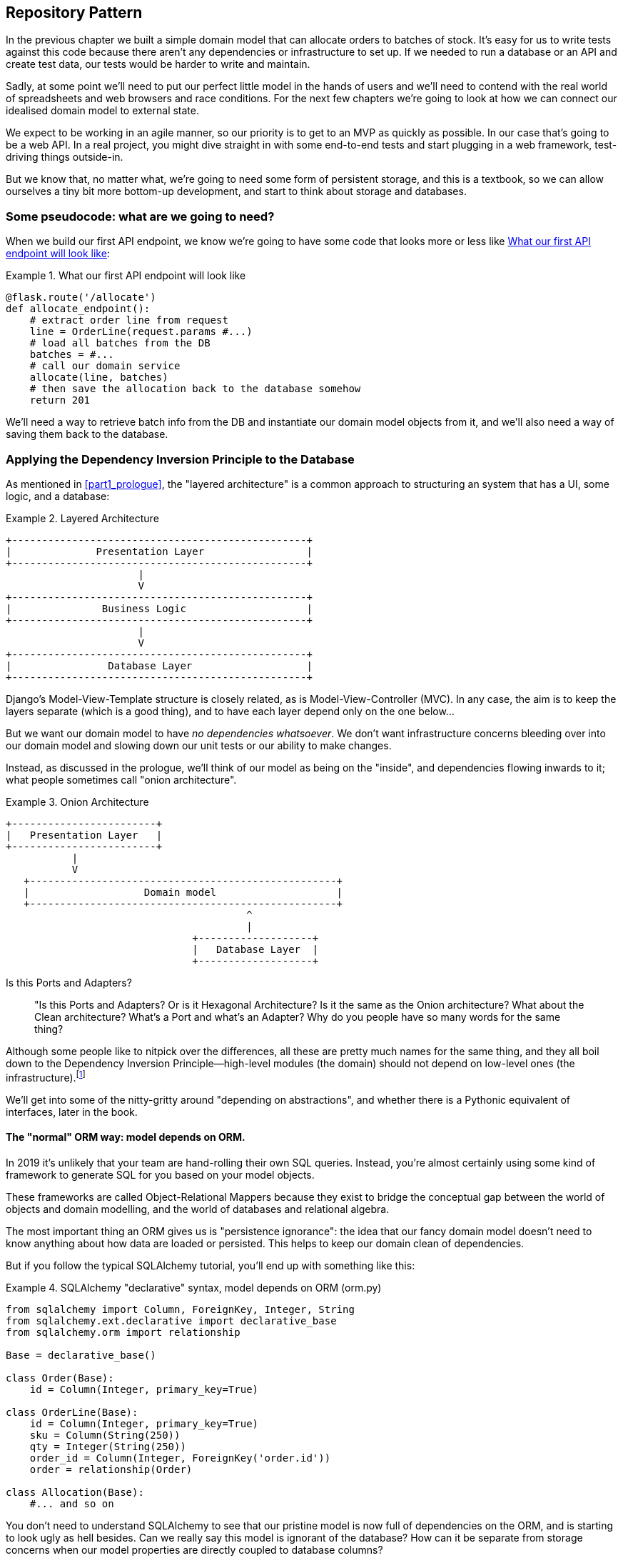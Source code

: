 [[chapter_02_repository]]
== Repository Pattern

In the previous chapter we built a simple domain model that can allocate orders
to batches of stock. It's easy for us to write tests against this code because
there aren't any dependencies or infrastructure to set up. If we needed to run
a database or an API and create test data, our tests would be harder to write
and maintain.

Sadly, at some point we'll need to put our perfect little model in the hands of
users and we'll need to contend with the real world of spreadsheets and web
browsers and race conditions. For the next few chapters we're going to look at
how we can connect our idealised domain model to external state.

We expect to be working in an agile manner, so our priority is to get to an MVP
as quickly as possible.  In our case that's going to be a web API. In a real
project, you might dive straight in with some end-to-end tests and start
plugging in a web framework, test-driving things outside-in.

But we know that, no matter what, we're going to need some form of persistent
storage, and this is a textbook, so we can allow ourselves a tiny bit more
bottom-up development, and start to think about storage and databases.


=== Some pseudocode: what are we going to need?

When we build our first API endpoint, we know we're going to have
some code that looks more or less like <<api_endpoint_pseudocode>>:


[[api_endpoint_pseudocode]]
.What our first API endpoint will look like
====
[role="skip"]
[source,python]
----
@flask.route('/allocate')
def allocate_endpoint():
    # extract order line from request
    line = OrderLine(request.params #...)
    # load all batches from the DB
    batches = #...
    # call our domain service
    allocate(line, batches)
    # then save the allocation back to the database somehow
    return 201
----
====

We'll need a way to retrieve batch info from the DB and instantiate our domain
model objects from it, and we'll also need a way of saving them back to the
database.


=== Applying the Dependency Inversion Principle to the Database

As mentioned in <<part1_prologue>>, the "layered architecture" is a common
approach to structuring an system that has a UI, some logic, and a database:  


[[layered_architecture2]]
.Layered Architecture
====
[role="skip"]
[source,text]
----
+-------------------------------------------------+
|              Presentation Layer                 |
+-------------------------------------------------+
                      |
                      V
+-------------------------------------------------+
|               Business Logic                    |
+-------------------------------------------------+
                      |
                      V
+-------------------------------------------------+
|                Database Layer                   |
+-------------------------------------------------+
----
====

Django's Model-View-Template structure is closely related, as is
Model-View-Controller (MVC). In any case, the aim is to keep the layers
separate (which is a good thing), and to have each layer depend only on the one
below...

But we want our domain model to have _no dependencies whatsoever_. We don't
want infrastructure concerns bleeding over into our domain model and slowing
down our unit tests or our ability to make changes.
//TODO (DS) Is 'no dependencies whatsoever' an overstatement? E.g. there'd be
//no problem depending on certain stdlib packages such as abc. 

Instead, as discussed in the prologue, we'll think of our model as being on the
"inside", and dependencies flowing inwards to it;  what people sometimes call
"onion architecture".

[[onion_architecture]]
.Onion Architecture
====
[role="skip"]
[source,text]
----
+------------------------+   
|   Presentation Layer   |   
+------------------------+   
           |                 
           V                 
   +---------------------------------------------------+
   |                   Domain model                    |
   +---------------------------------------------------+
                                        ^                 
                                        |                 
                               +-------------------+
                               |   Database Layer  |
                               +-------------------+
----
====

.Is this Ports and Adapters?
*******************************************************************************
> "Is this Ports and Adapters?  Or is it Hexagonal Architecture?  Is it the same
> as the Onion architecture?  What about the Clean architecture?  What's a Port
> and what's an Adapter?  Why do you people have so many words for the same thing?

Although some people like to nitpick over the differences, all these are
pretty much names for the same thing, and they all boil down to the
Dependency Inversion Principle--high-level modules (the domain) should
not depend on low-level ones (the infrastructure).footnote:[Mark Seeman has
https://blog.ploeh.dk/2013/12/03/layers-onions-ports-adapters-its-all-the-same/[an excellent blog post]
on the topic, which we recommend.]

We'll get into some of the nitty-gritty around "depending on abstractions",
and whether there is a Pythonic equivalent of interfaces, later in the book.
*******************************************************************************


==== The "normal" ORM way: model depends on ORM.

In 2019 it's unlikely that your team are hand-rolling their own SQL queries.
Instead, you're almost certainly using some kind of framework to generate
SQL for you based on your model objects.

These frameworks are called Object-Relational Mappers because they exist to
bridge the conceptual gap between the world of objects and domain modelling, and
the world of databases and relational algebra.

The most important thing an ORM gives us is "persistence ignorance": the idea
that our fancy domain model doesn't need to know anything about how data are
loaded or persisted. This helps to keep our domain clean of dependencies.
//TODO (DS): Might be interesting to point out that orms are following the DIP themselves...

But if you follow the typical SQLAlchemy tutorial, you'll end up with something
like this:


[[typical_sqlalchemy_example]]
.SQLAlchemy "declarative" syntax, model depends on ORM (orm.py)
====
[role="skip"]
[source,python]
----
from sqlalchemy import Column, ForeignKey, Integer, String
from sqlalchemy.ext.declarative import declarative_base
from sqlalchemy.orm import relationship

Base = declarative_base()

class Order(Base):
    id = Column(Integer, primary_key=True)

class OrderLine(Base):
    id = Column(Integer, primary_key=True)
    sku = Column(String(250))
    qty = Integer(String(250))
    order_id = Column(Integer, ForeignKey('order.id'))
    order = relationship(Order)

class Allocation(Base):
    #... and so on
----
====

You don't need to understand SQLAlchemy to see that our pristine model is now
full of dependencies on the ORM, and is starting to look ugly as hell besides.
Can we really say this model is ignorant of the database? How can it be
separate from storage concerns when our model properties are directly coupled
to database columns?

.Django's ORM is essentially the same, but more restrictive
*******************************************************************************

If you're more used to Django, the SQLAlchemy snippet above translates to
something like this:

[[django_orm_example]]
.Django ORM example
====
[source,python]
[role="skip"]
----
class Order(models.Model):
    pass

class OrderLine(models.Model):
    sku = models.CharField(max_length=255)
    qty = models.IntegerField()
    order = models.ForeignKey(Order)

class Allocation(models.Model):
    #... and so on
----
====

The point is the same -- our model classes inherit directly from ORM
classes, so our model depends on the ORM.  We want it to be the other
way around.

Django doesn't provide an equivalent for SQLAlchemy's "classical mapper",
but see <<appendix_django>> for some examples of how you apply dependency
inversion and the Repository Pattern to Django.

*******************************************************************************



==== Inverting the dependency: ORM depends on model.

Well, thankfully, that's not the only way to use SQLAlchemy.  The alternative is
to define your schema separately, and an explicit _mapper_ for how to convert
between the schema and our domain model:

https://docs.sqlalchemy.org/en/latest/orm/mapping_styles.html#classical-mappings


[[sqlalchemy_classical_mapper]]
.Explicit ORM Mapping with SQLALchemy Table objects (orm.py)
====
[source,python]
----
from sqlalchemy.orm import mapper, relationship

import model  #<1>


metadata = MetaData()

order_lines = Table(  #<2>
    'order_lines', metadata,
    Column('id', Integer, primary_key=True, autoincrement=True),
    Column('sku', String(255)),
    Column('qty', Integer, nullable=False),
    Column('orderid', String(255)),
)
#...


def start_mappers():
    lines_mapper = mapper(model.OrderLine, order_lines)  #<3>
----
====

<1> The ORM imports the domain model, and not the other way around

<2> We define our database tables and columns using SQLAlchemy's abstractions.

<3> And when we call the `mapper` function, SqlAlchemy does its magic to bind
    our domain model classes to the various tables we've defined.

The end result will be that, if we call `start_mappers()`, we will be able to
easily load and save domain model instances from and to the database. But if
we never call that function, then our domain model classes stay blissfully
unaware of the database.

This gives us all the benefits of SQLAlchemy, including the ability to use
`alembic` for migrations, and the ability to transparently query using our
domain classes, as we'll see.

// TODO: mention hack: `@dataclass(frozen=True)` -> `dataclass(unsafe_hash=True)`

When you're first trying to build your ORM config, it can be useful to write
some tests for it, as in <<orm_tests>>:


[[orm_tests]]
.Testing the ORM directly (throwaway tests) (test_orm.py)
====
[source,python]
----
def test_orderline_mapper_can_load_lines(session):  #<1>
    session.execute(  #<1>
        'INSERT INTO order_lines (orderid, sku, qty) VALUES '
        '("order1", "sku1", 12),'
        '("order1", "sku2", 13),'
        '("order2", "sku3", 14)'
    )
    expected = [
        model.OrderLine('order1', 'sku1', 12),
        model.OrderLine('order1', 'sku2', 13),
        model.OrderLine('order2', 'sku3', 14),
    ]
    assert session.query(model.OrderLine).all() == expected


def test_orderline_mapper_can_save_lines(session):
    new_line = model.OrderLine('order1', 'sku1', 12)
    session.add(new_line)
    session.commit()

    rows = list(session.execute('SELECT orderid, sku, qty FROM "order_lines"'))
    assert rows == [('order1', 'sku1', 12)]
----
====

<1> If you've not used pytest, the `session` argument to this test needs
    explaining.  You don't need to worry about the details of pytest or its
    fixtures for the purposes of this book, but the short explanation is that
    you can define common dependencies for your tests as "fixtures", and
    pytest will inject them to the tests that need them by looking at their
    function arguments.  In this case, it's a SQLAlchemy database session.


You probably wouldn't keep these tests around--as we'll see shortly, once
you've taken the step of inverting the dependency of ORM and domain model, it's
only a small additional step to implement an additional abstraction called the
Repository pattern, which will be easier to write tests against, and will
provide a simple, common interface for faking out later in tests.

// TODO (DS): Not sure how valuable this bit about getting the orm directly is.
// Perhaps it would make more sense to start with the abstraction (repository)
// and then show how to use sqlalchemy to plug in the implementation.

But we've already achieved our objective of inverting the traditional
dependency: the domain model stays "pure" and free from infrastructure
concerns.  We could throw away SQLAlchemy and use a different ORM, or a totally
different persistence system, and the domain model doesn't need to change at
all.


Depending on what you're doing in your domain model, and especially if you
stray far from the OO paradigm, you may find it increasingly hard to get the
ORM to produce the exact behaviour you need,  and you may need to modify your
domain modelfootnote:[Shout out to the amazingly helpful SQLAlchemy
maintainers, and Mike Bayer in particular].  As so often with
architectural decisions, there is a trade-off you'll need to consider.  As the
Zen of Python says, "Practicality beats purity!"

At this point though, our flask API endpoint might look something like
<<api_endpoint_with_session>>, and we could get it to work just fine.

[[api_endpoint_with_session]]
.Using SQLAlchemy directly in our API endpoint
====
[role="skip"]
[source,python]
----
@flask.route('/allocate')
def allocate_endpoint():
    session = start_session()

    # extract order line from request
    line = OrderLine(
        request.params['order_id'], 
        request.params['sku'], 
        request.params['qty'], 
    )

    # load all batches from the DB
    batches = session.query(Batch).all()

    # call our domain service
    allocate(line, batches)

    # save the allocation back to the database
    session.commit()

    return 201
----
====



=== Introducing Repository Pattern.

The repository pattern is an abstraction over persistent storage. It hides the
boring details of data access by pretending that all of our data is in memory.

If we had infinite memory in our laptops, we'd have no need for clumsy databases.
Instead, we could just use our objects whenever we liked. What would that look
like?

[[all_my_data]]
.You've got to get your data from somewhere
====
[role="skip"]
[source,python]
----
import all_my_data

def create_a_batch(self):
    batch = Batch(...)
    all_my_data.batches.add(batch)

def modify_a_batch(self, batch_id, new_quantity):
    batch = all_my_data.batches.get(batch_id)
    batch.change_initial_quantity(new_quantity)

----
====


Even though our objects are in memory, we need to put them _somewhere_ so we can
find them again. Our in memory data would let us add new objects, just like a
list or a set, and since the objects are in memory we never need to call a
"Save" method, we just fetch the object we care about, and modify it in memory.

The ideal repository has just two methods: `add` to put a new item in the
repository, and `get` to return a previously added item. We stick rigidly to
using these methods for data access in our domain and our _service layer_. This
self-imposed simplicity stops us from coupling our domain model to the database.
//TODO what about delete and update?

[[repository_pattern_diagram]]
.Repository pattern
====
[role="skip"]
[source,text]
----
TODO ok fix this diagram

               +----------------------------+   
               | Presentation Layer (Flask) |   
               +----------------------------+   
                             |                 
                             V                 
   +---------------------------------------------------+
   |                   Service layer                   |
   +---------------------------------------------------+
             |                 
             V
   +-------------------+            +-------------------+
   |   Repository      |   -->      |   Database        |
   +-------------------+            +-------------------+
             |                           |                 
             V                           V                 
   +---------------------------------------------------+
   |                   Domain model                    |
   +---------------------------------------------------+
----
====

Whenever we introduce an architectural pattern in this book, we'll always be
trying to ask: "what do we get for this?  And what does it cost us?". Rich
Hickey once said "programmers know the benefits of everything and the tradeoffs
of nothing".

Usually at the very least we'll be introducing an extra layer of abstraction,
and although we may hope it will be reducing complexity overall, it does add
complexity locally, and it has a cost in terms raw numbers of moving parts and
ongoing maintenance.

Repository pattern is probably one of the easiest choices in the book though,
if you've already heading down the DDD and dependency inversion route.  As far
as our code is concerned, we're really just swapping the SQLAlchemy abstraction
(`session.query(Batch)`) for a different one (`batches_repo.get`) which we
designed.

We will have to write a few lines of code in our repository class each time we
add a new domain object that we want to retrieve, but in return we get a very
simple abstraction over our storage layer, which we control. It would make
it very easy to make fundamental changes to the way we store things (see
<appendix_csvs>>), and as we'll see, it is very easy to fake out for unit tests.

In addition, "Repository pattern" is so common in the DDD world that, if you
do collaborate with programmers that have come to Python from the Java and C#
worlds, they're likely to recognise it.

As always we start with a test.  Unlike the ORM tests from earlier, these tests
are good candidates for staying part of your codebase longer term, particularly
if any parts of your domain model mean the object-relational map is nontrivial.


[[repo_test_save]]
.Repository test for saving an object (test_repository.py)
====
[source,python]
----
def test_repository_can_save_a_batch(session):
    batch = model.Batch('batch1', 'sku1', 100, eta=None)

    repo = repository.BatchRepository(session)
    repo.add(batch)
    session.commit()

    rows = list(session.execute(
        'SELECT reference, sku, _purchased_quantity, eta FROM "batches"'
    ))
    assert rows == [('batch1', 'sku1', 100, None)]
----
====

//TODO (DS) - Intuitively this test feels a little strange, mixing the add
//method of the repo with raw SQL to check it's there. I would lean towards
//either checking everything using its interface (i.e. adding to the repo, then
//using the repo to get it back) or else testing that the add method executed
//the SQL I was expecting. I'm not saying this way is worse - maybe it's better
//- but I'd like to know why! 

The next test involves retrieving batches and allocations so it's more
complex:


[[repo_test_retrieve]]
.Repository test for retrieving a complex object (test_repository.py)
====
[source,python]
----
def insert_order_line(session):
    session.execute(
        'INSERT INTO order_lines (orderid, sku, qty) VALUES ("order1", "sku1", 12)'
    )
    [[orderline_id]] = session.execute(
        'SELECT id FROM order_lines WHERE orderid=:orderid AND sku=:sku',
        dict(orderid='order1', sku='sku1')
    )
    return orderline_id


def insert_batch(session, batch_id):  #<1>
    #...

def test_repository_can_retrieve_a_batch_with_allocations(session):
    orderline_id = insert_order_line(session)
    batch1_id = insert_batch(session, 'batch1')
    insert_batch(session, 'batch2')
    insert_allocation(session, orderline_id, batch1_id)

    repo = repository.BatchRepository(session)
    retrieved = repo.get('batch1')

    expected = model.Batch('batch1', 'sku1', 100, eta=None)
    assert retrieved == expected  # Batch.__eq__ only compares reference
    assert retrieved.sku == expected.sku
    assert retrieved._purchased_quantity == expected._purchased_quantity
    assert retrieved._allocations == set(
        model.OrderLine('order1', 'sku1', 12)
    )
----
====

<1> We'll spare you the details of the raw SQL for `insert_batch` and
    `insert_allocation`.

//TODO (HP) that assert retrieved == expected doesnt actually work. fix.

//TODO (DS): This is hard to follow (particularly as we're not *that* familiar
//with the data model). I've actually forgotten what a batch is, so I had to
//flip back to remind myself. I think we need more help to understand what's
//going on from a domain perspective. Maybe a table diagram, or at least
//some comments, would allow a reader to skim it for understanding. 

//Picking a descriptive SKU (e.g. 'comfy-sofa') would make this a bit more fun to read. 

// Personally I'd find ol_id or even order_line_id easier to read. Same with b1id - batch1_id would be easier.

// Worth explaining why we have to do a follow up query to get the id inserted?j

// Why the underscore in _allocations here?

Whether or not you painstakingly write tests for every model is a judgement
call.  Once you have one class tested for create/modify/save, you might be
happy to go on and do the others with a minimal roundtrip test, or even nothing
at all, if they all follow a similar pattern.  In our case, the ORM config
that sets up the `._allocations` set is a little complex, so it merited a
specific test.


You end up with something like <<batch_repository>>:


[[batch_repository]]
.A typical repository (repository.py)
====
[source,python]
----
class BatchRepository:

    def __init__(self, session):
        self.session = session

    def add(self, batch):
        self.session.add(batch)

    def get(self, reference):
        return self.session.query(model.Batch).filter_by(reference=reference).one()

    def list(self):
        return self.session.query(model.Batch).all()
----
====

//TODO (DS) This is the first time we've seen the concrete implementation of an
//abstraction. It's really important that readers understand that you've
//already defined an interface (implicitly) which you're now implementing -
//people might miss this. This might be a good point to discuss using an
//abstract base class so that we know we're implementing the interface fully. 

And now our flask endpoint might look something like <<api_endpoint_with_repo>>:

[[api_endpoint_with_repo]]
.Using our repository directly in our API endpoint
====
[role="skip"]
[source,python]
----
@flask.route.gubbbins
def allocate_endpoint():
    batches = BatchRepository.list()
    lines = [OrderLine(l['orderid'], l['sku'], l['qty']) for l in lines]
    allocate(lines, batches)
    session.commit()
    return 201
----
====


=== Building a fake repository for tests is now trivial!

Here's one of the biggest benefits of Repository pattern.


//TODO (DS)As mentioned before, might be better to start with the fake before
//mentioning sqlalchemy at all. 


[[fake_repository]]
.A simple fake repository subclassing set (repository.py)
====
[role="skip"]
[source,python]
----
class FakeRepository(set):

    def get(self, reference):
        return next(obj for obj in self if obj.reference == reference)
----
====

Because we subclass `set` we get the `.add()` method for free, and
`.get()` is a one-liner.

Using a fake repo in tests is really easy, and we have a simple
abstraction that's easy to use and reason about:

[[fake_repository_example]]
.Example usage of fake repository (test_api.py)
====
[role="skip"]
[source,python]
----
fake_repo = FakeRepository([batch1, batch2, batch3])
----
====

NOTE: You can read a bit more about our thinking on abstractions in
    <<appendix_abstractions>>.  There's good stuff in there!

//TODO: move abstractions appendix into main body of book as
// a proper chapter

How do we actually instantiate these repositories, fake or real?
What will our flask app actually look like?  Find out in the next
exciting instalment...


.Repository pattern: recap
*****************************************************************
Apply Dependency Inversion to your ORM::
    Our domain model should be free of infrastructure concerns,
    so your ORM should import your model, and not the other way
    around.

Repository pattern is a simple abstraction around permanent storage::
    The repository gives you the illusion of a collection of in-memory
    objects. It makes it very easy to create a `FakeRepository` for
    testing, and it makes it easy to swap fundamental details of you
    infrastructure without disrupting your core application. See
    <<appendix_csvs>> for an example.

*****************************************************************
